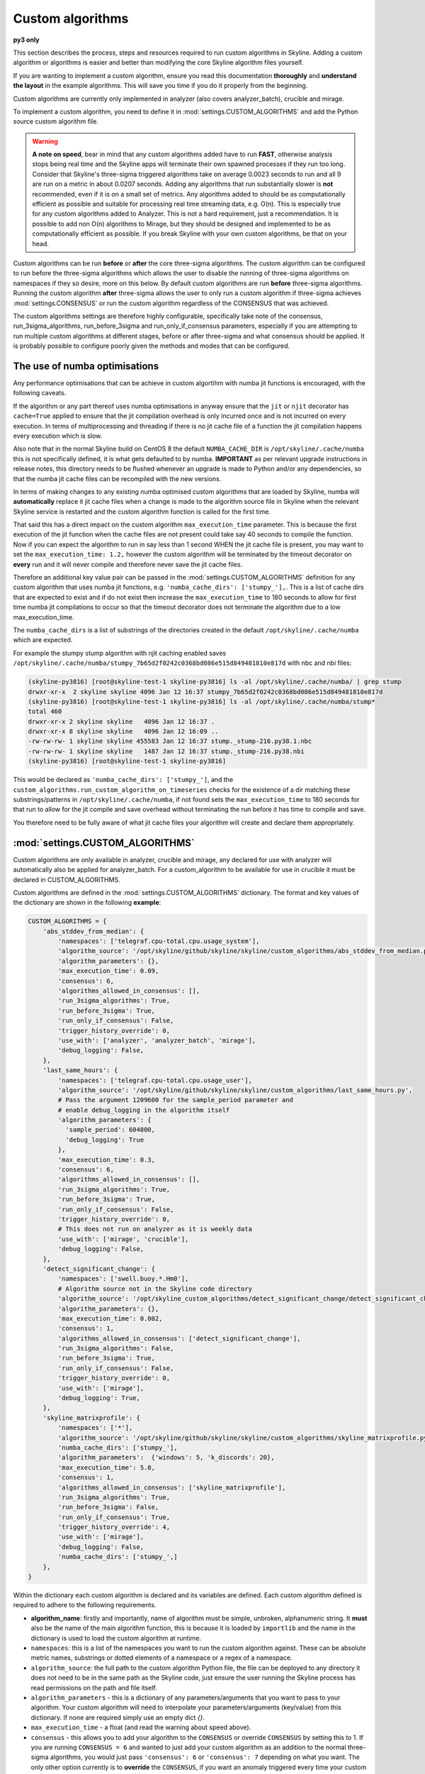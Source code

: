 =================
Custom algorithms
=================

**py3 only**

This section describes the process, steps and resources required to run custom
algorithms in Skyline. Adding a custom algorithm or algorithms is easier and
better than modifying the core Skyline algorithm files yourself.

If you are wanting to implement a custom algorithm, ensure you read this
documentation **thoroughly** and **understand the layout** in the example
algorithms.  This will save you time if you do it properly from the beginning.

Custom algorithms are currently only implemented in analyzer (also covers
analyzer_batch), crucible and mirage.

To implement a custom algorithm, you need to define it in
:mod:`settings.CUSTOM_ALGORITHMS` and add the Python source custom algorithm
file.

.. warning:: **A note on speed**, bear in mind that any custom algorithms added
  have to run **FAST**, otherwise analysis stops being real time and the
  Skyline apps will terminate their own spawned processes if they run too long.
  Consider that Skyline's three-sigma triggered algorithms take on average
  0.0023 seconds to run and all 9 are run on a metric in about 0.0207 seconds.
  Adding any algorithms that run substantially slower is **not** recommended,
  even if it is on a small set of metrics.  Any algorithms added to should be as
  computationally efficient as possible and suitable for processing real time
  streaming data, e.g. O(n).  This is especially true for any custom algorithms
  added to Analyzer.  This is not a hard requirement, just a recommendation.
  It is possible to add non O(n) algorithms to Mirage, but they should be
  designed and implemented to be as computationally efficient as possible.
  If you break Skyline with your own custom algorithms, be that on your head.

Custom algorithms can be run **before** or **after** the core three-sigma
algorithms. The custom algorithm can be configured to run before the three-sigma
algorithms which allows the user to disable the running of three-sigma
algorithms on namespaces if they so desire, more on this below.  By default
custom algorithms are run **before** three-sigma algorithms.
Running the custom algorithm **after** three-sigma allows the user to only run
a custom algorithm if three-sigma achieves :mod:`settings.CONSENSUS` or run the
custom algorithm regardless of the CONSENSUS that was achieved.

The custom algorithms settings are therefore highly configurable, specifically
take note of the consensus, run_3sigma_algorithms, run_before_3sigma and
run_only_if_consensus parameters, especially if you are attempting to run
multiple custom algorithms at different stages, before or after three-sigma and
what consensus should be applied.  It is probably possible to configure poorly
given the methods and modes that can be configured.

The use of numba optimisations
------------------------------

Any performance optimisations that can be achieve in custom algortihm with numba
jit functions is encouraged, with the following caveats.

If the algorithm or any part thereof uses numba optimisations in anyway ensure
that the ``jit`` or ``njit`` decorator has ``cache=True`` applied to ensure that
the jit compilation overhead is only incurred once and is not incurred on every
execution.  In terms of multiprocessing and threading if there is no jit cache
file of a function the jit compilation happens every execution which is slow.

Also note that in the normal Skyline build on CentOS 8 the default
``NUMBA_CACHE_DIR`` is ``/opt/skyline/.cache/numba`` this is not specifically
defined, it is what gets defaulted to by numba.  **IMPORTANT** as per relevant
upgrade instructions in release notes, this directory needs to be flushed
whenever an upgrade is made to Python and/or any dependencies, so that the numba
jit cache files can be recompiled with the new versions.

In terms of making changes to any existing numba optimised custom algorithms
that are loaded by Skyline, numba will **automatically** replace it jit cache
files when a change is made to the algorithm source file in Skyline when the
relevant Skyline service is restarted and the custom algorithm function is
called for the first time.

That said this has a direct impact on the custom algorithm ``max_execution_time``
parameter.  This is because the first execution of the jit function when the
cache files are not present could take say 40 seconds to compile the function.
Now if you can expect the algorithm to run in say less than 1 second WHEN the
jit cache file is present, you may want to set the ``max_execution_time: 1.2,``
however the custom algorithm will be terminated by the timeout decorator on
**every** run and it will never compile and therefore never save the jit cache
files.

Therefore an additional key value pair can be passed in the
:mod:`settings.CUSTOM_ALGORITHMS` definition for any custom algorithm that uses
numba jit functions, e.g. ``'numba_cache_dirs': ['stumpy_'],``.  This is a list
of cache dirs that are expected to exist and if do not exist then increase the
``max_execution_time`` to 180 seconds to allow for first time numba jit
compilations to occur so that the timeout decorator does not terminate the
algorithm due to a low max_execution_time.

The ``numba_cache_dirs`` is a list of substrings of the directories created in
the default ``/opt/skyline/.cache/numba`` which are expected.

For example the stumpy stump algorithm with njit caching enabled saves
``/opt/skyline/.cache/numba/stumpy_7b65d2f0242c0368bd086e515d849481810e817d`` with nbc and nbi files:

.. code-block::

  (skyline-py3816) [root@skyline-test-1 skyline-py3816] ls -al /opt/skyline/.cache/numba/ | grep stump
  drwxr-xr-x  2 skyline skyline 4096 Jan 12 16:37 stumpy_7b65d2f0242c0368bd086e515d849481810e817d
  (skyline-py3816) [root@skyline-test-1 skyline-py3816] ls -al /opt/skyline/.cache/numba/stump*
  total 460
  drwxr-xr-x 2 skyline skyline   4096 Jan 12 16:37 .
  drwxr-xr-x 8 skyline skyline   4096 Jan 12 16:09 ..
  -rw-rw-rw- 1 skyline skyline 455583 Jan 12 16:37 stump._stump-216.py38.1.nbc
  -rw-rw-rw- 1 skyline skyline   1487 Jan 12 16:37 stump._stump-216.py38.nbi
  (skyline-py3816) [root@skyline-test-1 skyline-py3816]


This would be declared as ``'numba_cache_dirs': ['stumpy_']``, and the
``custom_algorithms.run_custom_algorithm_on_timeseries`` checks for the
existence of a dir matching these substrings/patterns in
``/opt/skyline/.cache/numba``, if not found sets the ``max_execution_time`` to
180 seconds for that run to allow for the jit compile and save overhead without
terminating the run before it has time to compile and save.

You therefore need to be fully aware of what jit cache files your algorithm will
create and declare them appropriately.

:mod:`settings.CUSTOM_ALGORITHMS`
---------------------------------

Custom algorithms are only available in analyzer, crucible and mirage, any
declared for use with analyzer will automatically also be applied for
analyzer_batch.  For a custom_algorithm to be available for use in crucible
it must be declared in CUSTOM_ALGORITHMS.


Custom algorithms are defined in the :mod:`settings.CUSTOM_ALGORITHMS`
dictionary.  The format and key values of the dictionary are shown in the
following **example**:

.. code-block:: python

    CUSTOM_ALGORITHMS = {
        'abs_stddev_from_median': {
            'namespaces': ['telegraf.cpu-total.cpu.usage_system'],
            'algorithm_source': '/opt/skyline/github/skyline/skyline/custom_algorithms/abs_stddev_from_median.py',
            'algorithm_parameters': {},
            'max_execution_time': 0.09,
            'consensus': 6,
            'algorithms_allowed_in_consensus': [],
            'run_3sigma_algorithms': True,
            'run_before_3sigma': True,
            'run_only_if_consensus': False,
            'trigger_history_override': 0,
            'use_with': ['analyzer', 'analyzer_batch', 'mirage'],
            'debug_logging': False,
        },
        'last_same_hours': {
            'namespaces': ['telegraf.cpu-total.cpu.usage_user'],
            'algorithm_source': '/opt/skyline/github/skyline/skyline/custom_algorithms/last_same_hours.py',
            # Pass the argument 1209600 for the sample_period parameter and
            # enable debug_logging in the algorithm itself
            'algorithm_parameters': {
              'sample_period': 604800,
              'debug_logging': True
            },
            'max_execution_time': 0.3,
            'consensus': 6,
            'algorithms_allowed_in_consensus': [],
            'run_3sigma_algorithms': True,
            'run_before_3sigma': True,
            'run_only_if_consensus': False,
            'trigger_history_override': 0,
            # This does not run on analyzer as it is weekly data
            'use_with': ['mirage', 'crucible'],
            'debug_logging': False,
        },
        'detect_significant_change': {
            'namespaces': ['swell.buoy.*.Hm0'],
            # Algorithm source not in the Skyline code directory
            'algorithm_source': '/opt/skyline_custom_algorithms/detect_significant_change/detect_significant_change.py',
            'algorithm_parameters': {},
            'max_execution_time': 0.002,
            'consensus': 1,
            'algorithms_allowed_in_consensus': ['detect_significant_change'],
            'run_3sigma_algorithms': False,
            'run_before_3sigma': True,
            'run_only_if_consensus': False,
            'trigger_history_override': 0,
            'use_with': ['mirage'],
            'debug_logging': True,
        },
        'skyline_matrixprofile': {
            'namespaces': ['*'],
            'algorithm_source': '/opt/skyline/github/skyline/skyline/custom_algorithms/skyline_matrixprofile.py',
            'numba_cache_dirs': ['stumpy_'],
            'algorithm_parameters':  {'windows': 5, 'k_discords': 20},
            'max_execution_time': 5.0,
            'consensus': 1,
            'algorithms_allowed_in_consensus': ['skyline_matrixprofile'],
            'run_3sigma_algorithms': True,
            'run_before_3sigma': False,
            'run_only_if_consensus': True,
            'trigger_history_override': 4,
            'use_with': ['mirage'],
            'debug_logging': False,
            'numba_cache_dirs': ['stumpy_',]
        },
    }

Within the dictionary each custom algorithm is declared and its variables are
defined.  Each custom algorithm defined is required to adhere to the following
requirements.

- **algorithm_name**: firstly and importantly, name of algorithm must be simple,
  unbroken, alphanumeric string.  It **must** also be the name of the main
  algorithm function, this is because it is loaded by ``importlib`` and the
  name in the dictionary is used to load the custom algorithm at runtime.
- ``namespaces``: this is a list of the namespaces you want to run the custom
  algorithm against.  These can be absolute metric names, substrings or dotted
  elements of a namespace or a regex of a namespace.
- ``algorithm_source``: the full path to the custom algorithm Python file, the
  file can be deployed to any directory it does not need to be in the same path
  as the Skyline code, just ensure the user running the Skyline process has read
  permissions on the path and file itself.
- ``algorithm_parameters`` - this is a dictionary of any parameters/arguments
  that you want to pass to your algorithm.  Your custom algorithm will need to
  interpolate your parameters/arguments (key/value) from this dictionary. If
  none are required simply use an empty dict `{}`.
- ``max_execution_time`` - a float (and read the warning about speed above).
- ``consensus`` - this allows you to add your algorithm to the ``CONSENSUS`` or
  override ``CONSENSUS`` by setting this to 1.  If you are running
  ``CONSENSUS = 6`` and wanted to just add your custom algorithm as an addition
  to the normal three-sigma algorithms, you would just pass ``'consensus': 6`` or
  ``'consensus': 7`` depending on what you want.  The only other option currently
  is to **override** the ``CONSENSUS``, if you want an anomaly triggered every
  time your custom algorithm triggers, regardless of three-sigma ``CONSENSUS`` then
  set ``'consensus': 1``
- ``algorithms_allowed_in_consensus``: must be passed but is **not implemented yet**
  but this is a list of algorithms that must have triggered for consensus to be
  achieved. If an empty list is passed `[]` this will be ignored and normal
  ``CONSENSUS`` will be used.
- ``run_3sigma_algorithms``: a boolean stating whether to run the normal three-sigma
  algorithms, this is optional and defaults to ``True`` if it is not passed
  in the dictionary.  **NOTE** - If any custom algorithm is run that has this
  set to ``False`` no three-sigma algorithms will be run regardless of what any
  other custom algorithms are set to.  If multiple custom algorithms are being
  run and only 1 has this set to ``False`` it will be applied to all.
- ``run_before_3sigma``: a boolean stating whether to run the custom algorithm
  before the normal three-sigma algorithms, this defaults to ``True``.  If you
  want your custom algorithm to run after the three-sigma algorithms set this to
  ``False``.
- ``run_only_if_consensus``: a boolean stating whether to run the custom
  algorithm only if CONSENSUS or MIRAGE_CONSENSUS is achieved, it defaults to
  ``False``.  This only applies to custom algorithms that are run after
  three-sigma algorithms, e.g. with the parameter ``run_before_3sigma: False``
  Currently this parameter only uses the CONSENSUS or MIRAGE_CONSENSUS setting
  and does not apply the consensus parameter above.
- ``trigger_history_override``: an int defining whether override the outcome of
  the custom algorithm if the three-sigma algorithms have triggered this many
  times in a row.  Setting this to 0 disables the override and the number of
  times the three-sigma algorithms have triggered is not checked.  If this value
  is set to 4 then even if the custom algorithm evaluates the metric as not
  anomalous, if the metric has been determined to be anomalous by the three-sigma
  analysis 4 times in a row, the custom algorithm result will be overridden and
  the metric will be classified as anomalous.
- ``use_with`` - a list of the Skyline apps that should apply the custom
  algorithm.  All the apps can be declared but they will only apply the custom
  algorithm **if** they actually handle the metric.  Simply declaring them in
  the list does not mean that the app will just automatically run them all the
  time.  If the app does not handle the metric, it being declared makes no
  difference, therefore if you are unsure, it is safe to list them all.
  Although do **note** that if your custom algorithm needs more data than
  :mod:`settings.FULL_DURATION` then do not specify ``'analyzer'``
  as apps to run the custom algorithm with.
- ``debug_logging``: a boolean to enable debug_logging, which wraps the custom
  algorithm run in a bit of additional logging, regarding timings, etc this is
  useful for development and testing.  In general use and production this should
  always be set to ``False``.

It is also possible to set :mod:`settings.DEBUG_CUSTOM_ALGORITHMS` to ``True``
and this enables debug logging on all custom algorithms, regardless of what
their ``debug_logging`` is set to.  However if this is set to ``False`` debug
logging can still be implemented on each custom_algorithm individually using
``'debug_logging': True,`` in the algorithm item in
:mod:`settings.CUSTOM_ALGORITHMS`.

The custom algorithm file
-------------------------

Although any Python code can be added to a custom algorithm file, the algorithm
file must meet some basic requirements that are required to properly integrate
and be run by Skyline.

Below the requirements are outlined, please read them and you can refer to a
couple of example custom algorithm files in the skyline/custom_algorithms
directory of the repo.  https://github.com/earthgecko/skyline/tree/master/skyline/custom_algorithms

.. warning:: Do remember if the algorithm has requirements that are not declared
  in Skyline's requirements.txt file, ensure that you install the algorithm's
  requirements in the Skyline virtualenv.

int and floats **ONLY** and no nans
-----------------------------------

If your custom algorithm has the ability to also ``return_results`` or
``return_anomalies`` be advised that you need to ensure that the results are
coerced to int and float types only.  This is due to the fact the results can be
moved through the pipeline and saved as json.  Therefore results from any numpy
arrays could have type ``int64`` or other which are not JSON serializable.

The same is true for ``nan`` values, although floats in Python they are not
valid in JSON, ensure ``nan`` values are coerced to ``None`` which json will
dump to ``null`` or ``False`` which json will dump to ``false``.

``anomalyScore``
~~~~~~~~~~~~~~~~

Unlike the core Skyline algorithms, custom algorithms introduces the requirement
for the algorithm to also return a ``anomalyScore``.  The concept of the
``anomalyScore`` is used in many anomaly detection algorithms and methods and it
is useful in many cases for algorithm testing.

Custom algorithm requirements
~~~~~~~~~~~~~~~~~~~~~~~~~~~~~

- Must be written in Python
- Must import all modules and classes it requires.
- The algorithm must have the following four parameters, e.g.

.. code-block:: python

    def last_same_hours_weekly(current_skyline_app, parent_pid, timeseries, algorithm_parameters):

- The four parameters are:

  - ``current_skyline_app`` - this will be passed to the custom algorithm by
    Skyline to identify which Skyline app is executing the algorithm, this is
    **required** for error handling and logging.  You do not have to worry about
    handling the ``current_skyline_app`` argument in your algorithm, your
    algorithm must just accept it as the first argument.
  - ``parent_pid`` - this will be passed to the custom algorithm by
    Skyline to identify which pid has executed the algorithm, this is
    **required** for error handling and logging.  You do not have to worry about
    handling the ``parent_pid`` argument in your algorithm, your algorithm must
    just accept it as the second argument.
  - ``timeseries`` - the algorithm must accept a time series as a list e.g.
    ``[[1578916800.0, 29.0], [1578920400.0, 55.0], ... [1580353200.0, 55.0]]``
  - ``algorithm_parameters`` - this is a dictionary of any of parameters that
    the algorithm requires.

- Your algorithm should be a simple single function, see the example algorithms
  for guidance.  It is possible that a multi classed algorithm could work, but
  your mileage may vary.  This method is only tested with the algorithm being a
  simple function.
- The custom algorithm must return a boolean to state whether the data point is
  anomalous **and** a ``anomalyScore``, e.g.

.. code-block:: python

    # return (anomalous, anomalyScore)
        return (True, 1.0)
    return (False, 0.2)

- The returned boolean must be one of the following three choices:

  - ``True`` - the data point **is** anomalous
  - ``False`` - the data point **is not** anomalous
  - ``None`` - returned when the algorithm could not determine ``True`` or
    ``False``, an error occurred or there was no data, etc.

- The returned ``anomalyScore`` must be a **float** between 0.0 and 1.0, 0.0
  being not anomalous and 1.0 being a certain anomaly.  You can pass
  `(False, 0.7)`,  you just have to normalise your ``anomalyScore`` between 0.0
  and 1.0.  The ``anomalyScore`` is currently only for testing it is not used in
  any way but it **must** be returned.  The anomalous classification is
  currently **only** determined from the boolean and the ``anomalyScore`` is
  currently not used in any way other than for testing.  If your algorithm does
  not calculate an anomaly score, when your algorithm returns ``False`` just
  return it with a 0.0 and when your algorithm returns ``True`` just return it
  with 1.0

Error handling
~~~~~~~~~~~~~~

In the example algorithms there are examples of how to wrap your algorithm in
normal Skyline algorithm exception handling method.  Although you can implement
your own logging in a custom algorithm, before you do, consider using the method
described in the example algorithms, because the algorithms iterate over 1000s
of time series every minute, logging all errors that are encountered in the
developing or running of an algorithm is not practical (due to simply I/O) or
desired.  To accommodate error logging from algorithms, Skyline's error handling
method writes out any errors to a single file per algorithm during the analysis
phase, overwriting the file with each error.  The errors files are handled in
the /tmp directory which is normal memory based tmpfs resources so no disk I/O
is encountered.  Once analysis is complete, the parent process checks for any
algorithm error files and logs any errors found to the main application log
once.  As shown in the example below.

.. code-block:: none

    2020-06-07 05:47:40 :: 12856 :: error :: spin_process with pid 12870 has reported an error with the abs_stddev_from_median algorithm
    2020-06-07 05:47:40 :: 12856 :: Traceback (most recent call last):
      File "/opt/skyline/github/skyline/skyline/custom_algorithms/abs_stddev_from_median.py", line 46, in abs_stddev_from_median
        make_an_error = median * UNDEFINED_VARIABLE
    NameError: name 'UNDEFINED_VARIABLE' is not defined

This allows for errors to be encountered while not spewing 1000s and 1000s of
lines of errors to disk based the application logs and incurring masses of I/O.

Example custom algorithms
~~~~~~~~~~~~~~~~~~~~~~~~~

There are two example custom algorithms in the repo for you to model the
structure of your custom algorithm on.

abs_stddev_from_median
^^^^^^^^^^^^^^^^^^^^^^

This is the simplest custom algorithm structure, it does not have any
``algorithm_parameters`` and has no debug logging.

https://github.com/earthgecko/skyline/tree/master/skyline/custom_algorithms/abs_stddev_from_median.py

last_same_hours
^^^^^^^^^^^^^^^

This is an example of a more complex custom algorithm structure, that uses
``algorithm_parameters`` and can even debug log to the Skyline app log if
``debug_logging`` is passed and enabled via the ``algorithm_parameters``.

https://github.com/earthgecko/skyline/tree/master/skyline/custom_algorithms/last_same_hours.py

Running a Mirage only custom algorithm on a metric all the time
~~~~~~~~~~~~~~~~~~~~~~~~~~~~~~~~~~~~~~~~~~~~~~~~~~~~~~~~~~~~~~~

Normally for Analyzer to push a metric to Mirage, Analyzer would have to trigger
on it as anomalous.  However if you wish to run a custom algorithm on a metric
that requires ``SECOND_ORDER_RESOLUTION_HOURS`` of data to run against as the
:mod:`settings.FULL_DURATION` data is not sufficient for the custom algorithm,
perhaps due to seasonality, then you need to declare the metric in
:mod:`settings.MIRAGE_ALWAYS_METRICS`.  This will cause Analyzer to add the
metric to Mirage on every run.  Note that the metric needs to be defined as a
mirage enabled metric in the normal way, ensuring it matches a smtp alert
defined in :mod:`settings.ALERTS` with a ``SECOND_ORDER_RESOLUTION_HOURS``
declared.

Some things to consider
~~~~~~~~~~~~~~~~~~~~~~~

- Think about what Skyline apps you want your algorithm to run in.  If you are
  wanting to use data > :mod:`settings.FULL_DURATION` then ensure you only
  specify ``'use_with': ['mirage', 'crucible'],``.
- Thoroughly test your algorithm with ``debug_logging``
- Purposefully break your algorithm during testing to test and see how the error
  handling is working.
- Any custom algorithms applied to analyzer must be **FAST**.  Custom algorithms
  that are only applied to mirage and analyzer_batch can take a bit longer to
  run, but they will delay analysis the longer their execution time.
